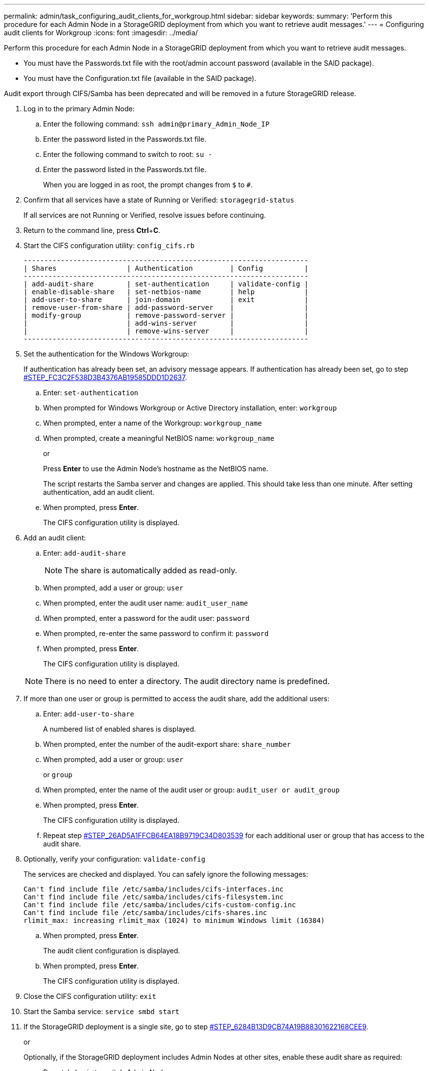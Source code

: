 ---
permalink: admin/task_configuring_audit_clients_for_workgroup.html
sidebar: sidebar
keywords: 
summary: 'Perform this procedure for each Admin Node in a StorageGRID deployment from which you want to retrieve audit messages.'
---
= Configuring audit clients for Workgroup
:icons: font
:imagesdir: ../media/

[.lead]
Perform this procedure for each Admin Node in a StorageGRID deployment from which you want to retrieve audit messages.

* You must have the Passwords.txt file with the root/admin account password (available in the SAID package).
* You must have the Configuration.txt file (available in the SAID package).

Audit export through CIFS/Samba has been deprecated and will be removed in a future StorageGRID release.

. Log in to the primary Admin Node:
 .. Enter the following command: `ssh admin@primary_Admin_Node_IP`
 .. Enter the password listed in the Passwords.txt file.
 .. Enter the following command to switch to root: `su -`
 .. Enter the password listed in the Passwords.txt file.
+
When you are logged in as root, the prompt changes from `$` to `#`.
. Confirm that all services have a state of Running or Verified: `storagegrid-status`
+
If all services are not Running or Verified, resolve issues before continuing.

. Return to the command line, press *Ctrl*+*C*.
. Start the CIFS configuration utility: `config_cifs.rb`
+
----

---------------------------------------------------------------------
| Shares                 | Authentication         | Config          |
---------------------------------------------------------------------
| add-audit-share        | set-authentication     | validate-config |
| enable-disable-share   | set-netbios-name       | help            |
| add-user-to-share      | join-domain            | exit            |
| remove-user-from-share | add-password-server    |                 |
| modify-group           | remove-password-server |                 |
|                        | add-wins-server        |                 |
|                        | remove-wins-server     |                 |
---------------------------------------------------------------------
----

. Set the authentication for the Windows Workgroup:
+
If authentication has already been set, an advisory message appears. If authentication has already been set, go to step <<STEP_FC3C2F538D3B4376AB19585DDD1D2637,#STEP_FC3C2F538D3B4376AB19585DDD1D2637>>.

 .. Enter: `set-authentication`
 .. When prompted for Windows Workgroup or Active Directory installation, enter: `workgroup`
 .. When prompted, enter a name of the Workgroup: `workgroup_name`
 .. When prompted, create a meaningful NetBIOS name: `workgroup_name`
+
or
+
Press *Enter* to use the Admin Node's hostname as the NetBIOS name.
+
The script restarts the Samba server and changes are applied. This should take less than one minute. After setting authentication, add an audit client.

 .. When prompted, press *Enter*.
+
The CIFS configuration utility is displayed.

. Add an audit client:
 .. Enter: `add-audit-share`
+
NOTE: The share is automatically added as read-only.

 .. When prompted, add a user or group: `user`
 .. When prompted, enter the audit user name: `audit_user_name`
 .. When prompted, enter a password for the audit user: `password`
 .. When prompted, re-enter the same password to confirm it: `password`
 .. When prompted, press *Enter*.
+
The CIFS configuration utility is displayed.

+
NOTE: There is no need to enter a directory. The audit directory name is predefined.
. If more than one user or group is permitted to access the audit share, add the additional users:
 .. Enter: `add-user-to-share`
+
A numbered list of enabled shares is displayed.

 .. When prompted, enter the number of the audit-export share: `share_number`
 .. When prompted, add a user or group: `user`
+
or `group`

 .. When prompted, enter the name of the audit user or group: `audit_user or audit_group`
 .. When prompted, press *Enter*.
+
The CIFS configuration utility is displayed.

 .. Repeat step <<STEP_26AD5A1FFCB64EA18B9719C34D803539,#STEP_26AD5A1FFCB64EA18B9719C34D803539>> for each additional user or group that has access to the audit share.
. Optionally, verify your configuration: `validate-config`
+
The services are checked and displayed. You can safely ignore the following messages:
+
----
Can't find include file /etc/samba/includes/cifs-interfaces.inc
Can't find include file /etc/samba/includes/cifs-filesystem.inc
Can't find include file /etc/samba/includes/cifs-custom-config.inc
Can't find include file /etc/samba/includes/cifs-shares.inc
rlimit_max: increasing rlimit_max (1024) to minimum Windows limit (16384)
----

 .. When prompted, press *Enter*.
+
The audit client configuration is displayed.

 .. When prompted, press *Enter*.
+
The CIFS configuration utility is displayed.

. Close the CIFS configuration utility: `exit`
. Start the Samba service: `service smbd start`
. If the StorageGRID deployment is a single site, go to step <<STEP_6284B13D9CB74A19B88301622168CEE9,#STEP_6284B13D9CB74A19B88301622168CEE9>>.
+
or
+
Optionally, if the StorageGRID deployment includes Admin Nodes at other sites, enable these audit share as required:

 .. Remotely log in to a site's Admin Node:
  ... Enter the following command: `ssh admin@grid_node_IP`
  ... Enter the password listed in the Passwords.txt file.
  ... Enter the following command to switch to root: `su -`
  ... Enter the password listed in the Passwords.txt file.
 .. Repeat steps <<STEP_A9D8B8A624AB45189B932B37D4274D68,#STEP_A9D8B8A624AB45189B932B37D4274D68>> through <<STEP_AF5F0FDD59FC4B6AA11D590CE4EE6570,#STEP_AF5F0FDD59FC4B6AA11D590CE4EE6570>> to configure the audit share for each additional Admin Node.
 .. Close the remote secure shell login to the remote Admin Node: `exit`

. Log out of the command shell: `exit`

*Related information*

http://docs.netapp.com/sgws-115/topic/com.netapp.doc.sg-upgrade/home.html[Upgrading StorageGRID]
